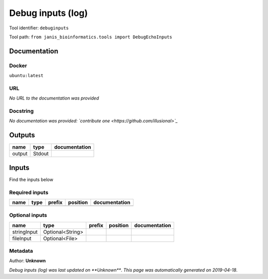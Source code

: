 
Debug inputs (log)
================================
Tool identifier: ``debuginputs``

Tool path: ``from janis_bioinformatics.tools import DebugEchoInputs``

Documentation
-------------

Docker
******
``ubuntu:latest``

URL
******
*No URL to the documentation was provided*

Docstring
*********
*No documentation was provided: `contribute one <https://github.com/illusional>`_*

Outputs
-------
======  ======  ===============
name    type    documentation
======  ======  ===============
output  Stdout
======  ======  ===============

Inputs
------
Find the inputs below

Required inputs
***************

======  ======  ========  ==========  ===============
name    type    prefix    position    documentation
======  ======  ========  ==========  ===============
======  ======  ========  ==========  ===============

Optional inputs
***************

===========  ================  ========  ==========  ===============
name         type              prefix    position    documentation
===========  ================  ========  ==========  ===============
stringInput  Optional<String>
fileInput    Optional<File>
===========  ================  ========  ==========  ===============


Metadata
********

Author: **Unknown**


*Debug inputs (log) was last updated on **Unknown***.
*This page was automatically generated on 2019-04-18*.
